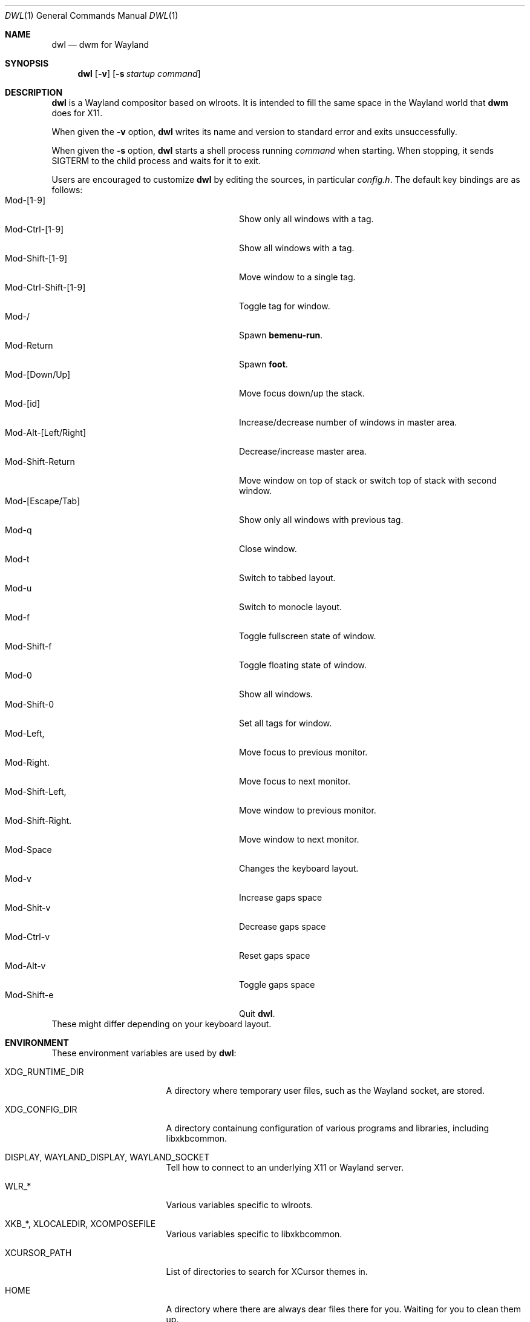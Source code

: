 .Dd January 8, 2021
.Dt DWL 1
.Os
.Sh NAME
.Nm dwl
.Nd dwm for Wayland
.Sh SYNOPSIS
.Nm
.Op Fl v
.Op Fl s Ar startup command
.Sh DESCRIPTION
.Nm
is a Wayland compositor based on wlroots.
It is intended to fill the same space in the Wayland world that
.Nm dwm
does for X11.
.Pp
When given the
.Fl v
option,
.Nm
writes its name and version to standard error and exits unsuccessfully.
.Pp
When given the
.Fl s
option,
.Nm
starts a shell process running
.Ar command
when starting.
When stopping, it sends
.Dv SIGTERM
to the child process and waits for it to exit.
.Pp
Users are encouraged to customize
.Nm
by editing the sources, in particular
.Pa config.h .
The default key bindings are as follows:
.Bl -tag -width 20n -offset indent -compact
.It Mod-[1-9]
Show only all windows with a tag.
.It Mod-Ctrl-[1-9]
Show all windows with a tag.
.It Mod-Shift-[1-9]
Move window to a single tag.
.It Mod-Ctrl-Shift-[1-9]
Toggle tag for window.
.It Mod-/
Spawn
.Nm bemenu-run .
.It Mod-Return
Spawn
.Nm foot .
.It Mod-[Down/Up]
Move focus down/up the stack.
.It Mod-[id]
Increase/decrease number of windows in master area.
.It Mod-Alt-[Left/Right]
Decrease/increase master area.
.It Mod-Shift-Return
Move window on top of stack or switch top of stack with second window.
.It Mod-[Escape/Tab]
Show only all windows with previous tag.
.It Mod-q
Close window.
.It Mod-t
Switch to tabbed layout.
.It Mod-u
Switch to monocle layout.
.It Mod-f
Toggle fullscreen state of window.
.It Mod-Shift-f
Toggle floating state of window.
.It Mod-0
Show all windows.
.It Mod-Shift-0
Set all tags for window.
.It Mod-Left,
Move focus to previous monitor.
.It Mod-Right.
Move focus to next monitor.
.It Mod-Shift-Left,
Move window to previous monitor.
.It Mod-Shift-Right.
Move window to next monitor.
.It Mod-Space
Changes the keyboard layout.
.It Mod-v
Increase gaps space
.It Mod-Shit-v
Decrease gaps space
.It Mod-Ctrl-v
Reset gaps space
.It Mod-Alt-v
Toggle gaps space
.It Mod-Shift-e
Quit
.Nm .
.El
These might differ depending on your keyboard layout.
.Sh ENVIRONMENT
These environment variables are used by
.Nm :
.Bl -tag -width XDG_RUNTIME_DIR
.It Ev XDG_RUNTIME_DIR
A directory where temporary user files, such as the Wayland socket,
are stored.
.It Ev XDG_CONFIG_DIR
A directory containung configuration of various programs and
libraries, including libxkbcommon.
.It Ev DISPLAY , WAYLAND_DISPLAY , WAYLAND_SOCKET
Tell how to connect to an underlying X11 or Wayland server.
.It Ev WLR_*
Various variables specific to wlroots.
.It Ev XKB_* , XLOCALEDIR , XCOMPOSEFILE
Various variables specific to libxkbcommon.
.It Ev XCURSOR_PATH
List of directories to search for XCursor themes in.
.It Ev HOME
A directory where there are always dear files there for you.
Waiting for you to clean them up.
.El
.Pp
These are set by
.Nm :
.Bl -tag -width WAYLAND_DISPLAY
.It Ev WAYLAND_DISPLAY
Tell how to connect to
.Nm .
.It Ev DISPLAY
If using
.Nm Xwayland ,
tell how to connect to the
.Nm Xwayland
server.
.El
.Sh EXAMPLES
Start
.Nm
with s6 in the background:
.Dl dwl -s 's6-svscan <&-'
.Sh SEE ALSO
.Xr alacritty 1 ,
.Xr bemenu 1 ,
.Xr dwm 1 ,
.Xr xkeyboard-config 7
.Sh CAVEATS
The child process's standard input is connected with a pipe to
.Nm .
If the child process neither reads from the pipe nor closes its
standard input,
.Nm
will freeze after a while due to it blocking when writing to the full
pipe buffer.
.Sh BUGS
All of them.
